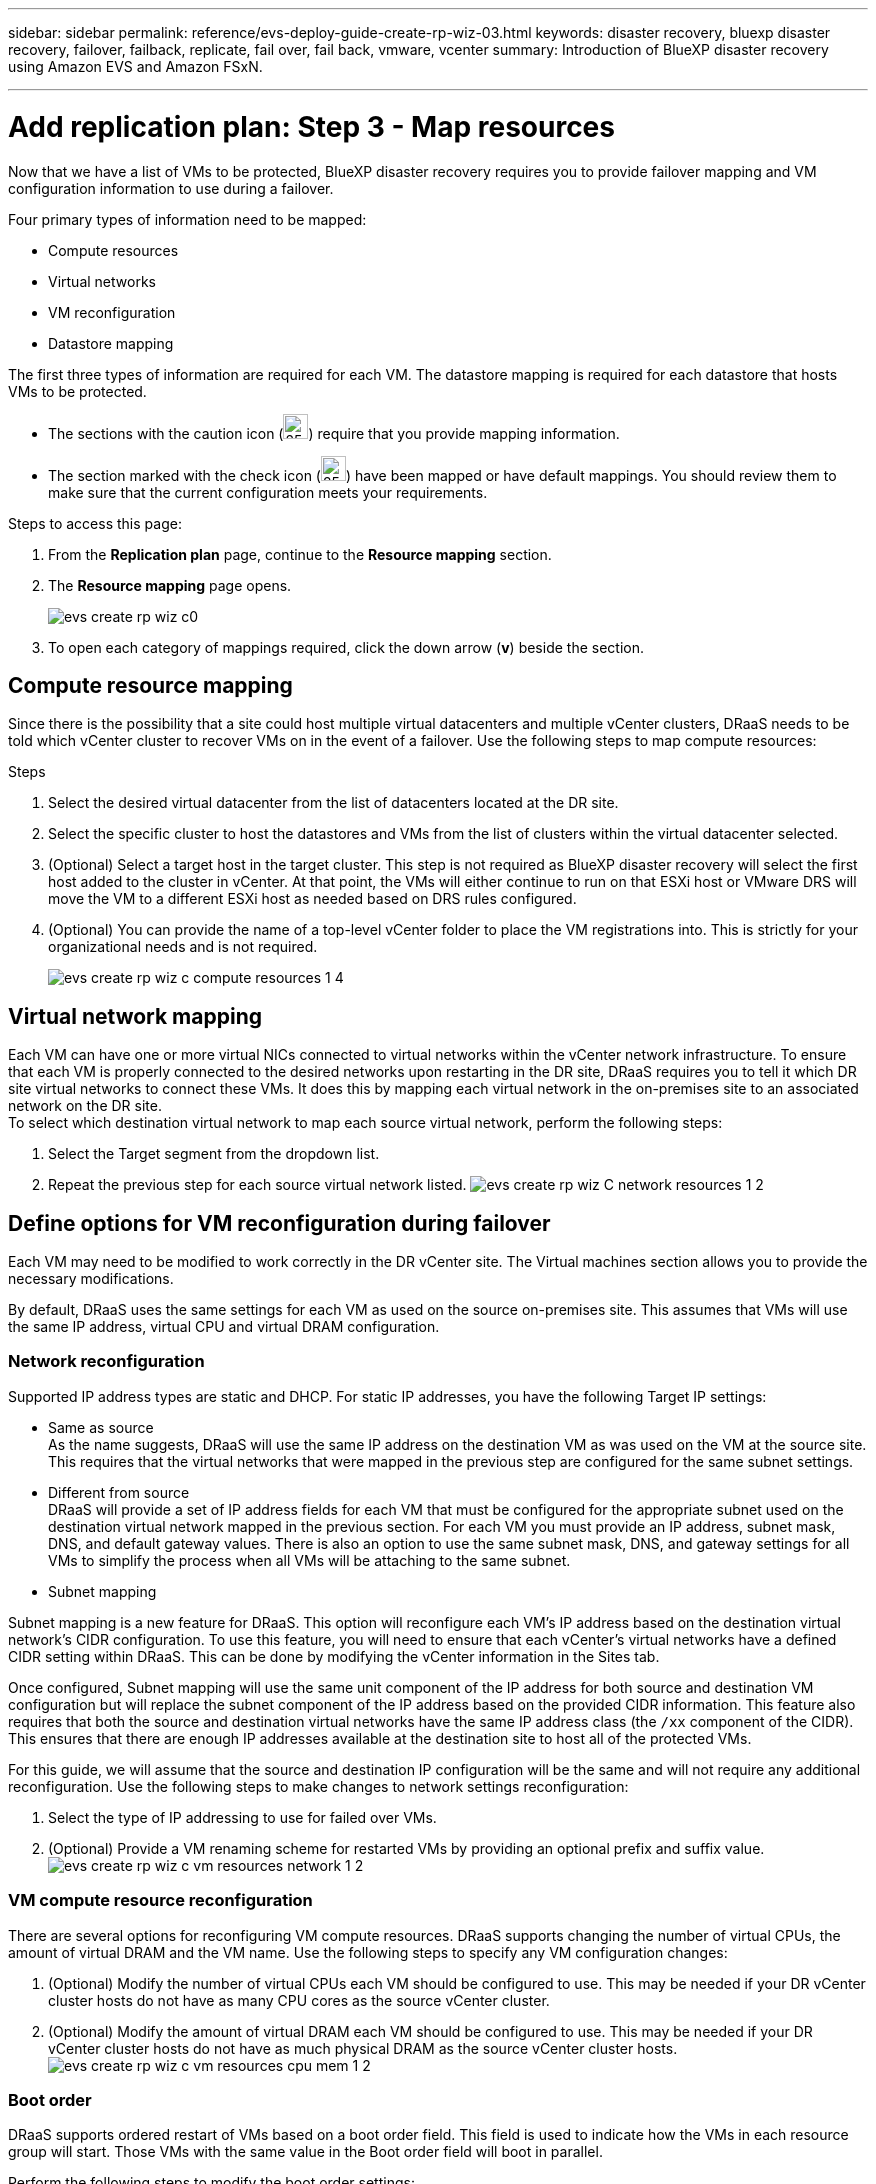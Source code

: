 ---
sidebar: sidebar
permalink: reference/evs-deploy-guide-create-rp-wiz-03.html
keywords: disaster recovery, bluexp disaster recovery, failover, failback, replicate, fail over, fail back, vmware, vcenter 
summary: Introduction of BlueXP disaster recovery using Amazon EVS and Amazon FSxN.

---

= Add replication plan: Step 3 - Map resources

:hardbreaks:
:icons: font
:imagesdir: ../media/use/

[.lead]
Now that we have a list of VMs to be protected, BlueXP disaster recovery requires you to provide failover mapping and VM configuration information to use during a failover. 

Four primary types of information need to be mapped:

* Compute resources
* Virtual networks
* VM reconfiguration
* Datastore mapping

The first three types of information are required for each VM. The datastore mapping is required for each datastore that hosts VMs to be protected.

* The sections with the caution icon (image:evs-caution-icon.png[25,25]) require that you provide mapping information. 
* The section marked with the check icon (image:evs-check-icon.png[25,25]) have been mapped or have default mappings. You should review them to make sure that the current configuration meets your requirements.

.Steps to access this page: 
. From the *Replication plan* page, continue to the *Resource mapping* section.
. The *Resource mapping* page opens.
+
image:evs-create-rp-wiz-c0.png[]

. To open each category of mappings required, click the down arrow (*v*) beside the section.


== Compute resource mapping

Since there is the possibility that a site could host multiple virtual datacenters and multiple vCenter clusters, DRaaS needs to be told which vCenter cluster to recover VMs on in the event of a failover. Use the following steps to map compute resources:

.Steps

. Select the desired virtual datacenter from the list of datacenters located at the DR site.

. Select the specific cluster to host the datastores and VMs from the list of clusters within the virtual datacenter selected.

. (Optional) Select a target host in the target cluster. This step is not required as BlueXP disaster recovery will select the first host added to the cluster in vCenter. At that point, the VMs will either continue to run on that ESXi host or VMware DRS will move the VM to a different ESXi host as needed based on DRS rules configured.

. (Optional) You can provide the name of a top-level vCenter folder to place the VM registrations into. This is strictly for your organizational needs and is not required. 

+
image:evs-create-rp-wiz-c-compute-resources-1-4.png[]
 

== Virtual network mapping

Each VM can have one or more virtual NICs connected to virtual networks within the vCenter network infrastructure. To ensure that each VM is properly connected to the desired networks upon restarting in the DR site, DRaaS requires you to tell it which DR site virtual networks to connect these VMs. It does this by mapping each virtual network in the on-premises site to an associated network on the DR site. 
To select which destination virtual network to map each source virtual network, perform the following steps:

. Select the Target segment from the dropdown list.

. Repeat the previous step for each source virtual network listed. image:evs-create-rp-wiz-C-network-resources-1-2.png[]
 
== Define options for VM reconfiguration during failover

Each VM may need to be modified to work correctly in the DR vCenter site. The Virtual machines section allows you to provide the necessary modifications.

By default, DRaaS uses the same settings for each VM as used on the source on-premises site. This assumes that VMs will use the same IP address, virtual CPU and virtual DRAM configuration. 

=== Network reconfiguration

Supported IP address types are static and DHCP. For static IP addresses, you have the following Target IP settings:

* Same as source
As the name suggests, DRaaS will use the same IP address on the destination VM as was used on the VM at the source site. This requires that the virtual networks that were mapped in the previous step are configured for the same subnet settings.

* Different from source
DRaaS will provide a set of IP address fields for each VM that must be configured for the appropriate subnet used on the destination virtual network mapped in the previous section.  For each VM you must provide an IP address, subnet mask, DNS, and default gateway values. There is also an option to use the same subnet mask, DNS, and gateway settings for all VMs to simplify the process when all VMs will be attaching to the same subnet.

* Subnet mapping

Subnet mapping is a new feature for DRaaS. This option will reconfigure each VM's IP address based on the destination virtual network's CIDR configuration. To use this feature, you will need to ensure that each vCenter's virtual networks have a defined CIDR setting within DRaaS. This can be done by modifying the vCenter information in the Sites tab. 

Once configured, Subnet mapping will use the same unit component of the IP address for both source and destination VM configuration but will replace the subnet component of the IP address based on the provided CIDR information. This feature also requires that both the source and destination virtual networks have the same IP address class (the `/xx` component of the CIDR). This ensures that there are enough IP addresses available at the destination site to host all of the protected VMs.

For this guide, we will assume that the source and destination IP configuration will be the same and will not require any additional reconfiguration. Use the following steps to make changes to network settings reconfiguration:

. Select the type of IP addressing to use for failed over VMs.

. (Optional) Provide a VM renaming scheme for restarted VMs by providing an optional prefix and suffix value. image:evs-create-rp-wiz-c-vm-resources-network-1-2.png[]
 
=== VM compute resource reconfiguration

There are several options for reconfiguring VM compute resources. DRaaS supports changing the number of virtual CPUs, the amount of virtual DRAM and the VM name. Use the following steps to specify any VM configuration changes:

. (Optional) Modify the number of virtual CPUs each VM should be configured to use. This may be needed if your DR vCenter cluster hosts do not have as many CPU cores as the source vCenter cluster.

. (Optional) Modify the amount of virtual DRAM each VM should be configured to use. This may be needed if your DR vCenter cluster hosts do not have as much physical DRAM as the source vCenter cluster hosts. image:evs-create-rp-wiz-c-vm-resources-cpu-mem-1-2.png[]
 
=== Boot order

DRaaS supports ordered restart of VMs based on a boot order field. This field is used to indicate how the VMs in each resource group will start. Those VMs with the same value in the Boot order field will boot in parallel.

Perform the following steps to modify the boot order settings:

1.	(Optionally) Modify the order you would like your VMs to be restarted.  This field takes any numeric value. DRaaS will try to restart VMs that have the same numeric value in parallel. 

2.	(Optionally) Provide a delay to be used between each VM restart. The time is injected after this VM’s restart has completed and before the VM(s) with the next higher boot order number. This number is in minutes. image:evs-create-rp-wiz-c-vm-resources-boot-delay-1-2.png[]
 
=== Custom guest OS operations

DRaaS supports performing some guest OS operations for each VM:

* DRaaS can take application consistent backups of VMs for VMs running Oracle database and Microsoft SQL Server database. 

* DRaaS can execute custom defined scripts suitable for the guest OS for each VM. Executing such scripts will require user credentials acceptable to the guest OS with ample privileges to execute the operations listed in the script.

To modify each VMs custom guest OS operations, perform the following steps:

. (Optional) check the Create application consistent replicas checkbox if the VM is hosting an Oracle or SQL Server database.

. (Optional) If there needs to be custom actions taken within the guest OS as part of the startup process, upload a script for any VMs. If a single script must be run in all VMs, use the checkbox highlighted and complete the fields presented.

. Certain configuration changes will require user credentials with adequate permissions to perform the operations. Credentials are needed in the following cases:
* A script is to be executed within the VM by the guest OS

* An application consistent snapshot needs to be performed

image:evs-create-rp-wiz-c-vm-resources-ac-scripts-creds-1-2.png[]
 
== Datastore mapping

The final step in creating a replication plan is telling DRaaS how ONTAP should protect the datastores. These settings will define the replication plans recovery point objective (RPO), how many backups should be maintained and where to replicate each vCenter datastore’s hosting ONTAP volumes. 

By default, DRaaS manages its own snapshot replication schedule, but optionally, you can specify that you would like to use the existing SnapMirror replication policy schedule for datastore protection.

In addition, you can optionally customize which data LIFs (logical interfaces) to use and what export policy to use. If these settings are not provided, DRaaS will use all data LIFs associated with the appropriate protocol (NFS, iSCSI, or FC) and will use the default export policy for NFS volumes.

To configure datastore (volume) mapping use the following steps:

. (Optional) Decide whether you want to use an existing ONTAP SnapMirror replication schedule or have DRaaS manage protection of your VMs (default). 

. Provide a starting point for when DRaaS should start taking backups.

. Specify how often DRaaS should take a backup and replicate it to the DR destination Amazon FSxN cluster.

. Specify how many historical backups should be retained. DRaaS will maintain the same number of backups on the source and destination storage cluster.

. (Optional) Select a default logical interface (data LIFs) for each volume. If none is selected, all the data LIFs in the destination SVM that support the volume access protocol will be configured.

. (Optional) Select an export policy for any NFS volumes. If not selected, the default export policy will be used.

image:evs-create-rp-wiz-c-datastore-mapping.png[]
 

